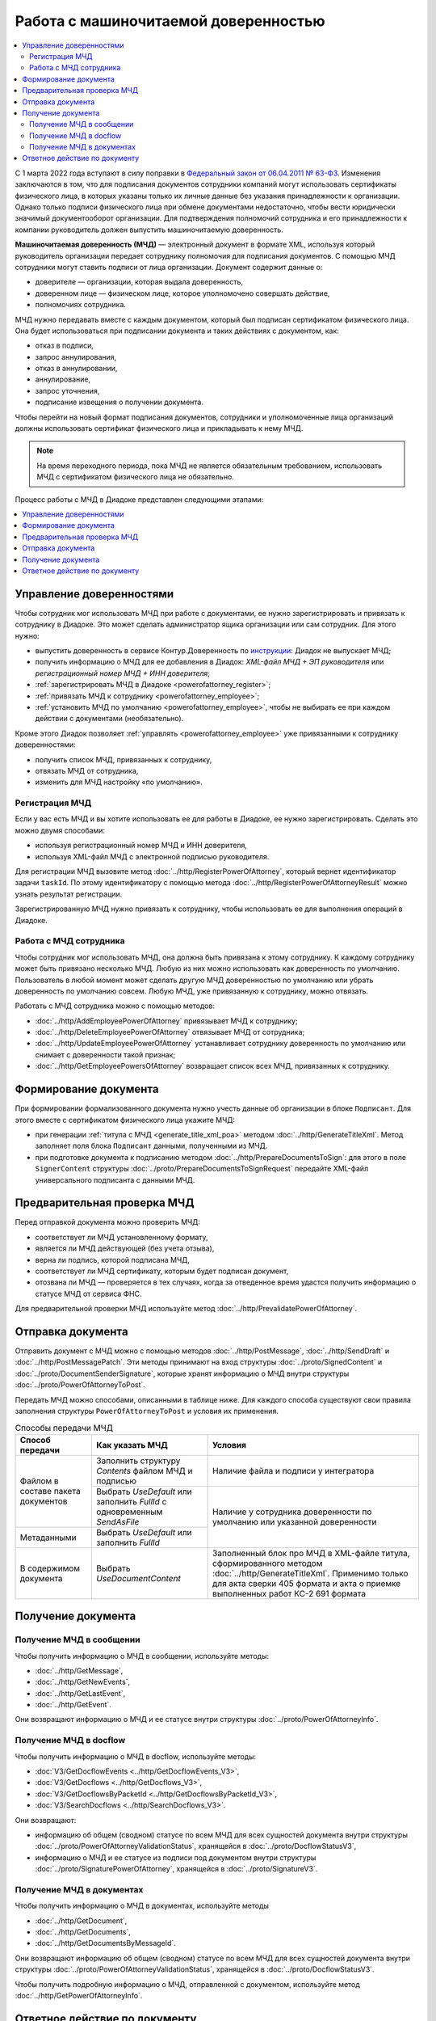 Работа с машиночитаемой доверенностью
=====================================

.. contents:: :local:
	:depth: 3

С 1 марта 2022 года вступают в силу поправки в `Федеральный закон от 06.04.2011 № 63-ФЗ <https://normativ.kontur.ru/document?moduleId=1&documentId=416095>`__. Изменения заключаются в том, что для подписания документов сотрудники компаний могут использовать сертификаты физического лица, в которых указаны только их личные данные без указания принадлежности к организации. Однако только подписи физического лица при обмене документами недостаточно, чтобы вести юридически значимый документооборот организации. Для подтверждения полномочий сотрудника и его принадлежности к компании руководитель должен выпустить машиночитаемую доверенность.

**Машиночитаемая доверенность (МЧД)** — электронный документ в формате XML, используя который руководитель организации передает сотруднику полномочия для подписания документов. С помощью МЧД сотрудники могут ставить подписи от лица организации.
Документ содержит данные о:

- доверителе — организации, которая выдала доверенность,
- доверенном лице — физическом лице, которое уполномочено совершать действие,
- полномочиях сотрудника.

МЧД нужно передавать вместе с каждым документом, который был подписан сертификатом физического лица. Она будет использоваться при подписании документа и таких действиях с документом, как:

- отказ в подписи,
- запрос аннулирования,
- отказ в аннулировании,
- аннулирование,
- запрос уточнения,
- подписание извещения о получении документа.

Чтобы перейти на новый формат подписания документов, сотрудники  и уполномоченные лица организаций должны использовать сертификат физического лица и прикладывать к нему МЧД.

.. note::

	На время переходного периода, пока МЧД не является обязательным требованием, использовать МЧД с сертификатом физического лица не обязательно.
 
Процесс работы с МЧД в Диадоке представлен следующими этапами:

.. contents:: :local:
	:depth: 1


Управление доверенностями
-------------------------

Чтобы сотрудник мог использовать МЧД при работе с документами, ее нужно зарегистрировать и привязать к сотруднику в Диадоке. Это может сделать администратор ящика организации или сам сотрудник. Для этого нужно:

- выпустить доверенность в сервисе Контур.Доверенность по `инструкции <https://support.kontur.ru/pages/viewpage.action?pageId=83873849>`__: Диадок не выпускает МЧД;
- получить информацию о МЧД для ее добавления в Диадок: *XML-файл МЧД + ЭП руководителя* или *регистрационный номер МЧД + ИНН доверителя*;
- :ref:`зарегистрировать МЧД в Диадоке <powerofattorney_register>`;
- :ref:`привязать МЧД к сотруднику <powerofattorney_employee>`;
- :ref:`установить МЧД по умолчанию <powerofattorney_employee>`, чтобы не выбирать ее при каждом действии с документами (необязательно).

Кроме этого Диадок позволяет :ref:`управлять <powerofattorney_employee>` уже привязанными к сотруднику доверенностями:

- получить список МЧД, привязанных к сотруднику,
- отвязать МЧД от сотрудника,
- изменить для МЧД настройку «по умолчанию».


.. _powerofattorney_register:

Регистрация МЧД
~~~~~~~~~~~~~~~

Если у вас есть МЧД и вы хотите использовать ее для работы в Диадоке, ее нужно зарегистрировать. Сделать это можно двумя способами:

- используя регистрационный номер МЧД и ИНН доверителя,
- используя XML-файл МЧД с электронной подписью руководителя.

Для регистрации МЧД вызовите метод :doc:`../http/RegisterPowerOfAttorney`, который вернет идентификатор задачи ``taskId``. По этому идентификатору с помощью метода :doc:`../http/RegisterPowerOfAttorneyResult` можно узнать результат регистрации.

Зарегистрированную МЧД нужно привязать к сотруднику, чтобы использовать ее для выполнения операций в Диадоке.


.. _powerofattorney_employee:

Работа с МЧД сотрудника
~~~~~~~~~~~~~~~~~~~~~~~

Чтобы сотрудник мог использовать МЧД, она должна быть привязана к этому сотруднику. К каждому сотруднику может быть привязано несколько МЧД. Любую из них можно использовать как доверенность по умолчанию. Пользователь в любой момент может сделать другую МЧД доверенностью по умолчанию или убрать доверенность по умолчанию совсем. Любую МЧД, уже привязанную к сотруднику, можно отвязать.

Работать с МЧД сотрудника можно с помощью методов:

- :doc:`../http/AddEmployeePowerOfAttorney` привязывает МЧД к сотруднику;
- :doc:`../http/DeleteEmployeePowerOfAttorney` отвязывает МЧД от сотрудника;
- :doc:`../http/UpdateEmployeePowerOfAttorney` устанавливает сотруднику доверенность по умолчанию или снимает с доверенности такой признак;
- :doc:`../http/GetEmployeePowersOfAttorney` возвращает список всех МЧД, привязанных к сотруднику.


Формирование документа
----------------------

При формировании формализованного документа нужно учесть данные об организации в блоке ``Подписант``. Для этого вместе с сертификатом физического лица укажите МЧД:

- при генерации :ref:`титула с МЧД <generate_title_xml_poa>` методом :doc:`../http/GenerateTitleXml`. Метод заполняет поля блока ``Подписант`` данными, полученными из МЧД.
- при подготовке документа к подписанию методом :doc:`../http/PrepareDocumentsToSign`: для этого в поле ``SignerContent`` структуры :doc:`../proto/PrepareDocumentsToSignRequest` передайте XML-файл универсального подписанта с данными МЧД.

Предварительная проверка МЧД
----------------------------

Перед отправкой документа можно проверить МЧД:

- соответствует ли МЧД установленному формату,
- является ли МЧД действующей (без учета отзыва),
- верна ли подпись, которой подписана МЧД,
- соответствует ли МЧД сертификату, которым будет подписан документ,
- отозвана ли МЧД — проверяется в тех случаях, когда за отведенное время удастся получить информацию о статусе МЧД от сервиса ФНС.

Для предварительной проверки МЧД используйте метод :doc:`../http/PrevalidatePowerOfAttorney`.

.. _powerofattorney_send:

Отправка документа
------------------

Отправить документ с МЧД можно с помощью методов :doc:`../http/PostMessage`, :doc:`../http/SendDraft` и :doc:`../http/PostMessagePatch`. Эти методы принимают на вход структуры :doc:`../proto/SignedContent` и :doc:`../proto/DocumentSenderSignature`, которые хранят информацию о МЧД внутри структуры :doc:`../proto/PowerOfAttorneyToPost`.

Передать МЧД можно способами, описанными в таблице ниже. Для каждого способа существуют свои правила заполнения структуры ``PowerOfAttorneyToPost`` и условия их применения.

.. table:: Способы передачи МЧД

	+------------------------------------+--------------------------------------------------------------------------+-------------------------------------------------------------------------------------------------------+
	| Способ передачи                    | Как указать МЧД                                                          | Условия                                                                                               |
	+====================================+==========================================================================+=======================================================================================================+
	| Файлом в составе пакета документов | Заполнить структуру *Contents*  файлом МЧД и подписью                    | Наличие файла и подписи у интегратора                                                                 |
	|                                    +--------------------------------------------------------------------------+-------------------------------------------------------------------------------------------------------+
	|                                    | Выбрать *UseDefault* или заполнить *FullId* с одновременным *SendAsFile* | Наличие у сотрудника доверенности по умолчанию или указанной доверенности                             |
	+------------------------------------+--------------------------------------------------------------------------+                                                                                                       |
	| Метаданными                        | Выбрать *UseDefault* или заполнить *FullId*                              |                                                                                                       |
	+------------------------------------+--------------------------------------------------------------------------+-------------------------------------------------------------------------------------------------------+
	| В содержимом документа             | Выбрать *UseDocumentContent*                                             | Заполненный блок про МЧД в XML-файле титула, сформированного методом :doc:`../http/GenerateTitleXml`. |
	|                                    |                                                                          | Применимо только для акта сверки 405 формата и акта о приемке выполненных работ КС-2 691 формата      |
	+------------------------------------+--------------------------------------------------------------------------+-------------------------------------------------------------------------------------------------------+

Получение документа
-------------------
 
Получение МЧД в сообщении
~~~~~~~~~~~~~~~~~~~~~~~~~

Чтобы получить информацию о МЧД в сообщении, используйте методы:

- :doc:`../http/GetMessage`,
- :doc:`../http/GetNewEvents`,
- :doc:`../http/GetLastEvent`,
- :doc:`../http/GetEvent`.

Они возвращают информацию о МЧД и ее статусе внутри структуры :doc:`../proto/PowerOfAttorneyInfo`.

Получение МЧД в docflow
~~~~~~~~~~~~~~~~~~~~~~~

Чтобы получить информацию о МЧД в docflow, используйте методы:

- :doc:`V3/GetDocflowEvents <../http/GetDocflowEvents_V3>`,
- :doc:`V3/GetDocflows <../http/GetDocflows_V3>`,
- :doc:`V3/GetDocflowsByPacketId <../http/GetDocflowsByPacketId_V3>`,
- :doc:`V3/SearchDocflows <../http/SearchDocflows_V3>`.

Они возвращают:

- информацию об общем (сводном) статусе по всем МЧД для всех сущностей документа внутри структуры :doc:`../proto/PowerOfAttorneyValidationStatus`, хранящейся в :doc:`../proto/DocflowStatusV3`,
- информацию о МЧД и ее статусе из подписи под документом внутри структуры :doc:`../proto/SignaturePowerOfAttorney`, хранящейся в :doc:`../proto/SignatureV3`.

Получение МЧД в документах
~~~~~~~~~~~~~~~~~~~~~~~~~~

Чтобы получить информацию о МЧД в документах, используйте методы

- :doc:`../http/GetDocument`,
- :doc:`../http/GetDocuments`,
- :doc:`../http/GetDocumentsByMessageId`.

Они возвращают информацию об общем (сводном) статусе по всем МЧД для всех сущностей документа внутри структуры :doc:`../proto/PowerOfAttorneyValidationStatus`, хранящейся в :doc:`../proto/DocflowStatusV3`.

Чтобы получить подробную информацию о МЧД, отправленной с документом, используйте метод :doc:`../http/GetPowerOfAttorneyInfo`.


Ответное действие по документу
------------------------------

Для ответного действия по документу вызовите метод :doc:`../http/PostMessagePatch`. Укажите в теле запроса регистрационный номер МЧД и ИНН доверителя или признак «использовать МЧД по умолчанию». Этот метод принимает на вход структуру :doc:`../proto/DocumentSignature`, которая хранят информацию о МЧД внутри структуры :doc:`../proto/PowerOfAttorneyToPost`.

----

.. rubric:: Смотри также

*Методы для работы с МЧД:*
	- :doc:`../http/RegisterPowerOfAttorney` — отправляет запрос на регистрацию МЧД.
	- :doc:`../http/RegisterPowerOfAttorneyResult` — возвращает результат регистрации МЧД.
	- :doc:`../http/GetEmployeePowersOfAttorney` — возвращает МЧД, привязанные к сотруднику.
	- :doc:`../http/AddEmployeePowerOfAttorney` — привязывает МЧД к сотруднику.
	- :doc:`../http/DeleteEmployeePowerOfAttorney` — отвязывает МЧД от сотрудника.
	- :doc:`../http/UpdateEmployeePowerOfAttorney` — изменяет параметр МЧД «Использовать по умолчанию».
	- :doc:`../http/PrevalidatePowerOfAttorney` — выполняет предварительную проверку МЧД.
	- :doc:`../http/GetPowerOfAttorneyInfo` — возвращает информацию о МЧД, отправленной с документом.
	
*Структуры для работы с МЧД:*
	- :doc:`../proto/PowerOfAttorneyToRegister` — хранит данные для регистрации МЧД.
	- :doc:`../proto/PowerOfAttorneyRegisterResult` — хранит данные о результате регистрации МЧД.
	- :doc:`../proto/EmployeePowerOfAttorney` — для хранения информации о МЧД, привязанной к сотруднику.
	- :doc:`../proto/PowerOfAttorneyToUpdate` — для обновления настроек МЧД для сотрудника.
	- :doc:`../proto/PowerOfAttorney` — для хранения информации о МЧД.
	- :doc:`../proto/PowerOfAttorneyFullId` — для хранения идентификатора МЧД.
	- :doc:`../proto/PowerOfAttorneyInfo` — для хранения информации о МЧД и статусе ее проверки.
	- :doc:`../proto/PowerOfAttorneyPrevalidateRequest` — хранит данные для предварительной проверки МЧД.
	- :doc:`../proto/PowerOfAttorneyValidationStatus` — для хранения информации о статусе проверки МЧД.
	- :doc:`../proto/PowerOfAttorneyToPost` — для заполнения данных о МЧД при отправке документов.
	- :doc:`../proto/SignaturePowerOfAttorney` — для хранения информации о МЧД, использованной при подписании документа, и статусе ее проверки.
